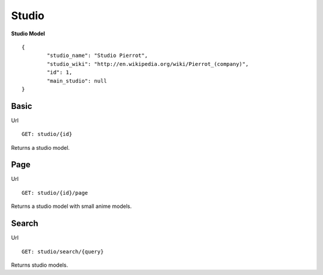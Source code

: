 Studio
==================================

**Studio Model**
::
	{
		"studio_name": "Studio Pierrot",
		"studio_wiki": "http://en.wikipedia.org/wiki/Pierrot_(company)",
		"id": 1,
		"main_studio": null
	}

==================================
Basic
==================================
Url
::
  GET: studio/{id}

Returns a studio model.

==================================
Page
==================================
Url
::
  GET: studio/{id}/page

Returns a studio model with small anime models.

==================================
Search
==================================

Url
::
  GET: studio/search/{query}

Returns studio models.